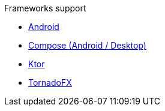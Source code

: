 .Frameworks support
* xref:android.adoc[Android]
* xref:compose.adoc[Compose (Android / Desktop)]
* xref:ktor.adoc[Ktor]
* xref:tornadofx.adoc[TornadoFX]
